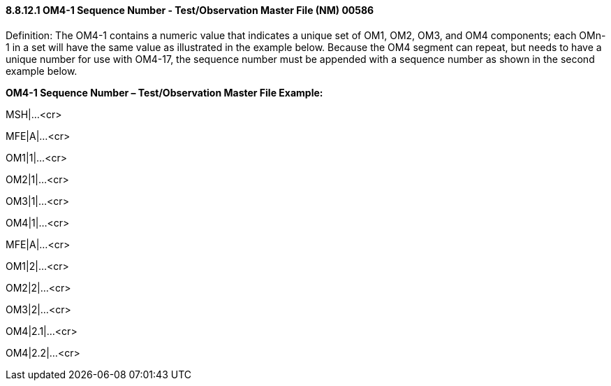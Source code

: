 ==== 8.8.12.1 OM4-1 Sequence Number - Test/Observation Master File (NM) 00586

Definition: The OM4-1 contains a numeric value that indicates a unique set of OM1, OM2, OM3, and OM4 components; each OMn-1 in a set will have the same value as illustrated in the example below. Because the OM4 segment can repeat, but needs to have a unique number for use with OM4-17, the sequence number must be appended with a sequence number as shown in the second example below.

*OM4-1 Sequence Number – Test/Observation Master File Example:*

MSH|...<cr>

// start MFE Test Begin group

MFE|A|...<cr>

OM1|1|...<cr>

OM2|1|...<cr>

OM3|1|...<cr>

OM4|1|...<cr>

// end MFE Test Begin group

// start MFE_Test_Begin group

MFE|A|...<cr>

OM1|2|...<cr>

OM2|2|...<cr>

OM3|2|...<cr>

OM4|2.1|...<cr>

OM4|2.2|...<cr>

//end MFE_Test_Begin group

